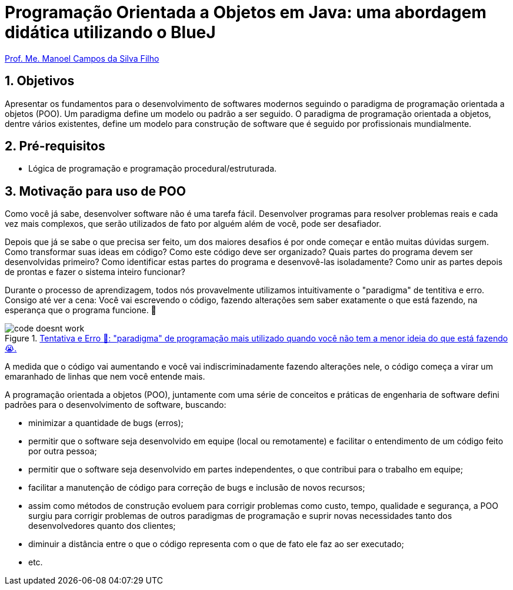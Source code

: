 = Programação Orientada a Objetos em Java: uma abordagem didática utilizando o BlueJ
:source-highlighter: highlightjs
:imagesdir: images
:allow-uri-read:
:safe: unsafe
:numbered:
:listing-caption: Listagem
:experimental:

ifdef::env-github[]
:outfilesuffix: .adoc
:caution-caption: :fire:
:important-caption: :exclamation:
:note-caption: :paperclip:
:tip-caption: :bulb:
:warning-caption: :warning:
endif::[]

http://about.me/manoelcampos[Prof. Me. Manoel Campos da Silva Filho]

ifdef::env-github[]
IMPORTANT: Acesse o curso online https://manoelcampos.gitbooks.io/poo-java/[neste link], onde é possível fazer o download do material em PDF e epub.
O acesso ao curso diretamente pelo GitHub não permite a exibição de vídeos nem a navegação facilitada entre capítulos.
endif::[]

== Objetivos
Apresentar os fundamentos para o desenvolvimento de softwares modernos seguindo o paradigma de programação orientada a objetos (POO).
Um paradigma define um modelo ou padrão a ser seguido. O paradigma de programação orientada a objetos, dentre vários existentes, define um modelo para construção de software que é seguido por profissionais mundialmente.

== Pré-requisitos

- Lógica de programação e programação procedural/estruturada.

== Motivação para uso de POO

Como você já sabe, desenvolver software não é uma tarefa fácil. Desenvolver programas para resolver problemas reais e cada vez mais complexos, que serão utilizados de fato por alguém além de você, pode ser desafiador. 

Depois que já se sabe o que precisa ser feito, um dos maiores desafios é por onde começar e então muitas dúvidas surgem. Como transformar suas ideas em código? Como este código deve ser organizado? Quais partes do programa devem ser desenvolvidas primeiro? Como identificar estas partes do programa e desenvovê-las isoladamente? Como unir as partes depois de prontas e fazer o sistema inteiro funcionar?

Durante o processo de aprendizagem, todos nós provavelmente utilizamos intuitivamente o "paradigma" de tentitiva e erro. Consigo até ver a cena: Você vai escrevendo o código, fazendo alterações sem saber exatamente o que está fazendo, na esperança que o programa funcione. 🙏

****
.http://joyreactor.com/post/1646612[Tentativa e Erro 🙏: "paradigma" de programação mais utilizado quando você não tem a menor ideia do que está fazendo 😭.]
image::code-doesnt-work.jpeg[]
****

A medida que o código vai aumentando e você vai indiscriminadamente fazendo alterações nele, o código começa a virar um emaranhado de linhas que nem você entende mais. 

A programação orientada a objetos (POO), juntamente com uma série de conceitos e práticas de engenharia de software defini padrões para o desenvolvimento de software, buscando: 

- minimizar a quantidade de bugs (erros);
- permitir que o software seja desenvolvido em equipe (local ou remotamente) e facilitar o entendimento de um código feito por outra pessoa;
- permitir que o software seja desenvolvido em partes independentes, o que contribui para o trabalho em equipe;
- facilitar a manutenção de código para correção de bugs e inclusão de novos recursos;
- assim como métodos de construção evoluem para corrigir problemas como custo, tempo, qualidade e segurança, a POO surgiu para corrigir problemas de outros paradigmas de programação e suprir novas necessidades tanto dos desenvolvedores quanto dos clientes;
- diminuir a distância entre o que o código representa com o que de fato ele faz ao ser executado;
- etc.

